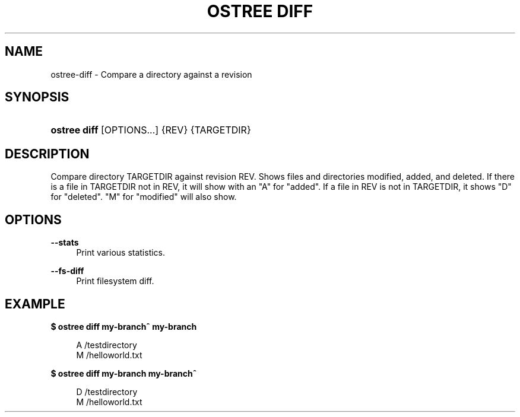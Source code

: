 '\" t
.\"     Title: ostree diff
.\"    Author: Colin Walters <walters@verbum.org>
.\" Generator: DocBook XSL Stylesheets v1.79.1 <http://docbook.sf.net/>
.\"      Date: 03/10/2017
.\"    Manual: ostree diff
.\"    Source: OSTree
.\"  Language: English
.\"
.TH "OSTREE DIFF" "1" "" "OSTree" "ostree diff"
.\" -----------------------------------------------------------------
.\" * Define some portability stuff
.\" -----------------------------------------------------------------
.\" ~~~~~~~~~~~~~~~~~~~~~~~~~~~~~~~~~~~~~~~~~~~~~~~~~~~~~~~~~~~~~~~~~
.\" http://bugs.debian.org/507673
.\" http://lists.gnu.org/archive/html/groff/2009-02/msg00013.html
.\" ~~~~~~~~~~~~~~~~~~~~~~~~~~~~~~~~~~~~~~~~~~~~~~~~~~~~~~~~~~~~~~~~~
.ie \n(.g .ds Aq \(aq
.el       .ds Aq '
.\" -----------------------------------------------------------------
.\" * set default formatting
.\" -----------------------------------------------------------------
.\" disable hyphenation
.nh
.\" disable justification (adjust text to left margin only)
.ad l
.\" -----------------------------------------------------------------
.\" * MAIN CONTENT STARTS HERE *
.\" -----------------------------------------------------------------
.SH "NAME"
ostree-diff \- Compare a directory against a revision
.SH "SYNOPSIS"
.HP \w'\fBostree\ diff\fR\ 'u
\fBostree diff\fR [OPTIONS...] {REV} {TARGETDIR}
.SH "DESCRIPTION"
.PP
Compare directory TARGETDIR against revision REV\&. Shows files and directories modified, added, and deleted\&. If there is a file in TARGETDIR not in REV, it will show with an "A" for "added"\&. If a file in REV is not in TARGETDIR, it shows "D" for "deleted"\&. "M" for "modified" will also show\&.
.SH "OPTIONS"
.PP
\fB\-\-stats\fR
.RS 4
Print various statistics\&.
.RE
.PP
\fB\-\-fs\-diff\fR
.RS 4
Print filesystem diff\&.
.RE
.SH "EXAMPLE"
.PP
\fB$ ostree diff my\-branch^ my\-branch\fR
.sp
.if n \{\
.RS 4
.\}
.nf
        A   /testdirectory
        M   /helloworld\&.txt
.fi
.if n \{\
.RE
.\}
.PP
\fB$ ostree diff my\-branch my\-branch^\fR
.sp
.if n \{\
.RS 4
.\}
.nf
        D   /testdirectory
        M   /helloworld\&.txt
.fi
.if n \{\
.RE
.\}

